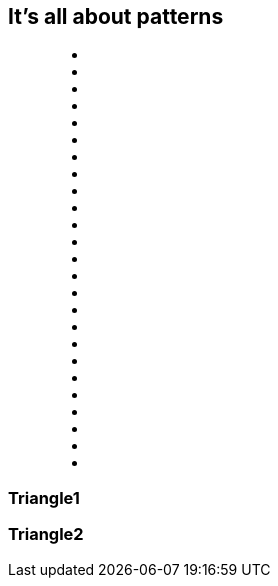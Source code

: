 == It's all about patterns

++++
<figure class="graph-diagram big-graph">
<ul class="graph-diagram-markup" data-internal-scale="0.1" data-external-scale="1">
  <li class="node triangle1" data-node-id="0" data-x="-5921.668487548828" data-y="130.88548278808594"></li>
  <li class="node triangle1 triangle2" data-node-id="1" data-x="-3190" data-y="-530"></li>
  <li class="node" data-node-id="3" data-x="880" data-y="2180"></li>
  <li class="node triangle1" data-node-id="4" data-x="-5505.906596183777" data-y="-2989.114517211914"></li>
  <li class="node triangle2" data-node-id="5" data-x="450" data-y="-380"></li>
  <li class="node" data-node-id="6" data-x="2180" data-y="-2790"></li>
  <li class="node triangle2" data-node-id="7" data-x="-2080" data-y="-3230"></li>
  <li class="node" data-node-id="8" data-x="-3600" data-y="2360"></li>
  <li class="node" data-node-id="9" data-x="2750" data-y="340"></li>
  <li class="relationship triangle1" data-from="4" data-to="0"></li>
  <li class="relationship triangle1" data-from="0" data-to="1"></li>
  <li class="relationship triangle1" data-from="4" data-to="1"></li>
  <li class="relationship " data-from="5" data-to="7"></li>
  <li class="relationship triangle2" data-from="7" data-to="1"></li>
  <li class="relationship triangle2" data-from="1" data-to="5"></li>
  <li class="relationship triangle2" data-from="7" data-to="5"></li>
  <li class="relationship" data-from="8" data-to="3"></li>
  <li class="relationship" data-from="5" data-to="3"></li>
  <li class="relationship" data-from="5" data-to="8"></li>
  <li class="relationship" data-from="4" data-to="7"></li>
  <li class="relationship" data-from="7" data-to="6"></li>
  <li class="relationship" data-from="5" data-to="6"></li>
  <li class="relationship" data-from="0" data-to="8"></li>
  <li class="relationship" data-from="9" data-to="6"></li>
  <li class="relationship" data-from="9" data-to="3"></li>
</ul>
</figure>
++++

[[triangle1]]
=== Triangle1

[[triangle2]]
=== Triangle2
